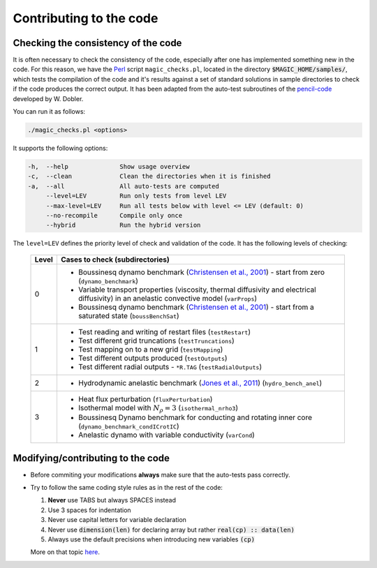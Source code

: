 
Contributing to the code
#########################

.. _secAutoTest:

Checking the consistency of the code
====================================

It is often necessary to check the consistency of the code, especially after one has implemented something new in the code. For this reason, we have the `Perl <https://www.perl.org/>`_ script ``magic_checks.pl``, located in the directory :code:`$MAGIC_HOME/samples/`, which tests the compilation of the code and it's results against a set of standard solutions in sample directories to check if the code produces the correct output. It has been adapted from the auto-test subroutines of the `pencil-code <https://github.com/pencil-code/>`_ developed by W. Dobler.

You can run it as follows:

.. code-block:: bash

 ./magic_checks.pl <options>

It supports the following options:

.. code-block:: bash
 
  -h,  --help              Show usage overview
  -c,  --clean             Clean the directories when it is finished
  -a,  --all               All auto-tests are computed
       --level=LEV         Run only tests from level LEV
       --max-level=LEV     Run all tests below with level <= LEV (default: 0)
       --no-recompile      Compile only once
       --hybrid            Run the hybrid version

The ``level=LEV`` defines the priority level of check and validation of the code. It has the following levels of checking:

  .. tabularcolumns:: |c|p{14cm}|  

  +---------+--------------------------------------------------------+
  | Level   |  Cases to check (subdirectories)                       |
  +=========+========================================================+
  | 0       | * Boussinesq dynamo benchmark                          |
  |         |   (`Christensen et al., 2001                           |
  |         |   <http://dx.doi.org/10.1016/S0031-9201(01)00275-8>`_) |
  |         |   - start from zero (``dynamo_benchmark``)             |
  |         | * Variable transport properties (viscosity,            |
  |         |   thermal diffusivity and electrical diffusivity)      | 
  |         |   in an anelastic convective model (``varProps``)      |
  |         | * Boussinesq dynamo benchmark                          |
  |         |   (`Christensen et al., 2001                           |
  |         |   <http://dx.doi.org/10.1016/S0031-9201(01)00275-8>`_) |
  |         |   - start from a saturated state (``boussBenchSat``)   |
  +---------+--------------------------------------------------------+
  | 1       | * Test reading and writing of                          |
  |         |   restart files (``testRestart``)                      |
  |         | * Test different grid truncations (``testTruncations``)|
  |         | * Test mapping on to a new grid (``testMapping``)      |
  |         | * Test different outputs produced (``testOutputs``)    |
  |         | * Test different radial outputs -                      |
  |         |   ``*R.TAG`` (``testRadialOutputs``)                   |
  +---------+--------------------------------------------------------+
  | 2       | * Hydrodynamic anelastic benchmark                     |
  |         |   (`Jones et al., 2011                                 |
  |         |   <http://dx.doi.org/10.1016/j.icarus.2011.08.014>`_)  |
  |         |   (``hydro_bench_anel``)                               |
  +---------+--------------------------------------------------------+
  | 3       | * Heat flux perturbation (``fluxPerturbation``)        |
  |         | * Isothermal model with :math:`N_{\rho}=3`             |
  |         |   (``isothermal_nrho3``)                               |
  |         | * Boussinesq Dynamo benchmark for conducting and       |
  |         |   rotating inner core                                  |
  |         |   (``dynamo_benchmark_condICrotIC``)                   |
  |         | * Anelastic dynamo with variable conductivity          |
  |         |   (``varCond``)                                        |
  +---------+--------------------------------------------------------+



Modifying/contributing to the code
==================================

* Before commiting your modifications **always** make sure that the auto-tests pass correctly.

* Try to follow the same coding style rules as in the rest of the code:

  1. **Never** use TABS but always SPACES instead
  2. Use 3 spaces for indentation
  3. Never use capital letters for variable declaration
  4. Never use :code:`dimension(len)` for declaring array but rather :code:`real(cp) :: data(len)`
  5. Always use the default precisions when introducing new variables :code:`(cp)`


  More on that topic `here <http://www.fortran90.org/src/best-practices.html>`_.
